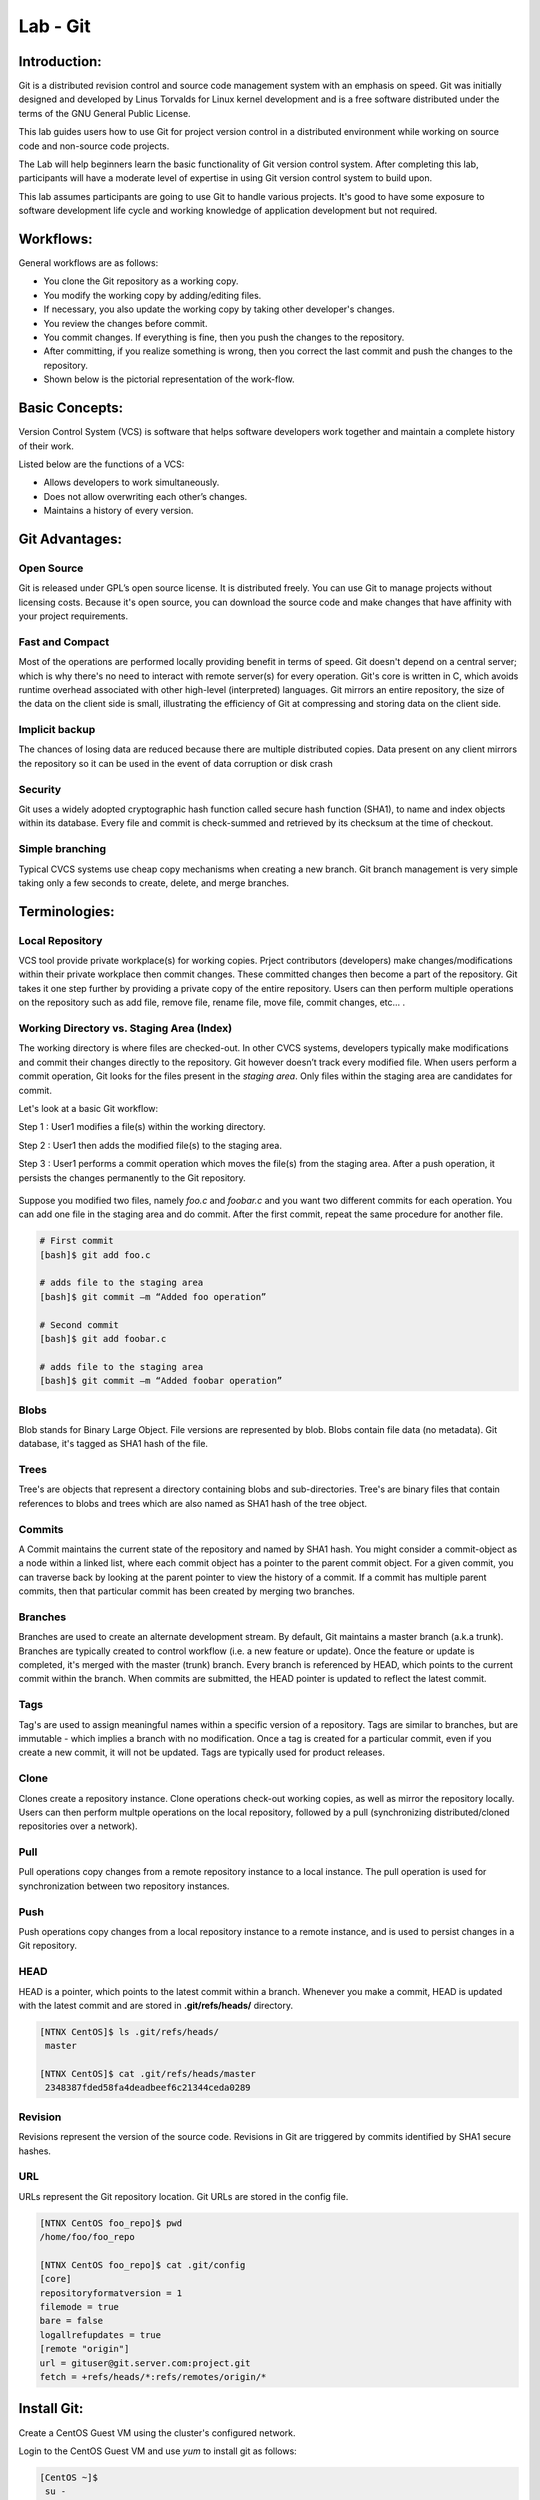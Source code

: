 *************
Lab - Git
*************


Introduction:
*************
Git is a distributed revision control and source code management system with an emphasis on speed. Git was initially designed and developed by Linus Torvalds for Linux kernel development and is a free software distributed under the terms of the GNU General Public License.

This lab guides users how to use Git for project version control in a distributed environment while working on source code and non-source code projects.

The Lab will help beginners learn the basic functionality of Git version control system. After completing this lab, participants will have a moderate level of expertise in using Git version control system to build upon.

This lab assumes participants are going to use Git to handle various projects. It's good to have some exposure to software development life cycle and working knowledge of application development but not required.

Workflows:
**********
General workflows are as follows:

- You clone the Git repository as a working copy.
- You modify the working copy by adding/editing files.
- If necessary, you also update the working copy by taking other developer's changes.
- You review the changes before commit.
- You commit changes. If everything is fine, then you push the changes to the repository.
- After committing, if you realize something is wrong, then you correct the last commit	and push the changes to the repository.
- Shown below is the pictorial representation of the work-flow.


.. figure:: https://s3.us-east-2.amazonaws.com/s3.nutanixtechsummit.com/git/image2.png

Basic Concepts:
***************
Version Control System (VCS) is software that helps software developers work together and maintain a complete history of their work.

Listed below are the functions of a VCS:

- Allows developers to work simultaneously.
- Does not allow overwriting each other’s changes.
- Maintains a history of every version.

Git Advantages:
***************

Open Source
===========
Git is released under GPL’s open source license. It is distributed freely. You can use Git to manage projects without licensing costs. Because it's open source, you can download the source code and make changes that have affinity with your project requirements.

Fast and Compact
=================
Most of the operations are performed locally providing benefit in terms of speed. Git doesn't depend on a central server; which is why there's no need to interact with remote server(s) for every operation. Git's core is written in C, which avoids runtime overhead associated with other high-level (interpreted) languages. Git mirrors an entire repository, the size of the data on the client side is small, illustrating the efficiency of Git at compressing and storing data on the client side.

Implicit backup
================
The chances of losing data are reduced because there are multiple distributed copies. Data present on any client mirrors the repository so it can be used in the event of data corruption or disk crash

Security
=========
Git uses a widely adopted cryptographic hash function called secure hash function (SHA1), to name and index objects within its database. Every file and commit is check-summed and retrieved by its checksum at the time of checkout.

Simple branching
=================
Typical CVCS systems use cheap copy mechanisms when creating a new branch. Git branch management is very simple taking only a few seconds to create, delete, and merge branches.

Terminologies:
**************

Local Repository
================
VCS tool provide private workplace(s) for working copies. Prject contributors (developers) make changes/modifications within their private workplace then commit changes. These committed changes then become a part of the repository. Git takes it one step further by providing a private copy of the entire repository. Users can then perform multiple operations on the repository such as add file, remove file, rename file, move file, commit changes, etc... .

Working Directory vs. Staging Area (Index)
==========================================
The working directory is where files are checked-out. In other CVCS systems, developers typically make modifications and commit their changes directly to the repository. Git however doesn’t track every modified file. When users perform a commit operation, Git looks for the files present in the *staging area*. Only files within the staging area are candidates for commit.

Let's look at a basic Git workflow:

Step 1 : User1 modifies a file(s) within the working directory.

Step 2 : User1 then adds the modified file(s) to the staging area.

Step 3 : User1 performs a commit operation which moves the file(s) from the staging area. After a push operation, it persists the changes permanently to the Git repository.

.. figure:: https://s3.us-east-2.amazonaws.com/s3.nutanixtechsummit.com/git/image1.png

Suppose you modified two files, namely *foo.c* and *foobar.c* and you want two different commits for each operation. You can add one file in the staging area and do commit. After the first commit, repeat the same procedure for another file.

.. code-block:: bash

  # First commit
  [bash]$ git add foo.c

  # adds file to the staging area
  [bash]$ git commit –m “Added foo operation”

  # Second commit
  [bash]$ git add foobar.c

  # adds file to the staging area
  [bash]$ git commit –m “Added foobar operation”
  

Blobs
=====
Blob stands for Binary Large Object. File versions are represented by blob. Blobs contain file data (no metadata).  Git database, it's tagged as SHA1 hash of the file. 

Trees
=====
Tree's are objects that represent a directory containing blobs and sub-directories. Tree's are binary files that contain
references to blobs and trees which are also named as SHA1 hash of the tree object.

Commits
=======
A Commit maintains the current state of the repository and named by SHA1 hash. You might consider a commit-object as a node within a linked list, where each commit object has a pointer to the parent commit object. For a given commit, you can traverse back by looking at the parent pointer to view the history of a commit. If a commit has multiple parent commits, then that particular commit has been created by merging two branches.

Branches
========
Branches are used to create an alternate development stream. By default, Git maintains a master branch (a.k.a trunk). Branches are typically created to control workflow (i.e. a new feature or update). Once the feature or update is completed, it's merged with the master (trunk) branch. Every branch is referenced by HEAD, which points to the current commit within the branch. When commits are submitted, the HEAD pointer is updated to reflect the latest commit.

Tags
====
Tag's are used to assign meaningful names within a specific version of a repository. Tags are similar to branches, but are immutable - which implies a branch with no modification. Once a tag is created for a particular commit, even if you create a new commit, it will not be updated. Tags are typically used for product releases.

Clone
=====
Clones create a repository instance. Clone operations check-out working copies, as well as mirror the repository locally. Users can then perform multple operations on the local repository, followed by a pull (synchronizing distributed/cloned repositories over a network).

Pull
====
Pull operations copy changes from a remote repository instance to a local instance. The pull operation is used for synchronization between two repository instances.

Push
====
Push operations copy changes from a local repository instance to a remote instance, and is used to persist changes in a Git repository. 

HEAD
====
HEAD is a pointer, which points to the latest commit within a branch. Whenever you make a commit, HEAD is updated with the latest commit and are stored in **.git/refs/heads/** directory.

.. code-block:: bash
  
  [NTNX CentOS]$ ls .git/refs/heads/
   master

  [NTNX CentOS]$ cat .git/refs/heads/master
   2348387fded58fa4deadbeef6c21344ceda0289

Revision
========
Revisions represent the version of the source code. Revisions in Git are triggered by commits identified by SHA1 secure hashes.

URL
===
URLs represent the Git repository location. Git URLs are stored in the config file.

.. code-block:: bash

  [NTNX CentOS foo_repo]$ pwd
  /home/foo/foo_repo

  [NTNX CentOS foo_repo]$ cat .git/config
  [core]
  repositoryformatversion = 1
  filemode = true
  bare = false
  logallrefupdates = true
  [remote "origin"]
  url = gituser@git.server.com:project.git
  fetch = +refs/heads/*:refs/remotes/origin/*
  
  
  
Install Git:
************

Create a CentOS Guest VM using the cluster's configured network.

Login to the CentOS Guest VM and use *yum* to install git as follows:

.. code-block:: bash

  [CentOS ~]$
   su -
   Password: *******

  [CentOS ~]# yum -y install git-core

  [CentOS ~]# git --version
  git version 1.7.1


Customize Git Environment:
**************************
Git provides the git config tool, which allows you to set configuration variables. Git stores all global configurations in *.gitconfig* file, which is located in the users home directory. To set these configuration values as global, add the *--global* option.  

**Note:** if you omit the *--global* option, then your configurations are specific for the current Git repository.

You can also set up system wide configuration. Git stores these values in the */etc/gitconfig* file, which contains the configuration for every user and repository on the system. To set these values, you must have *root* privledges and use the *--system* option.

When the above code is compiled and executed, it produces the following result:

Setting username
================
This information is used by Git commits.

.. code-block:: bash

  [booboo@CentOS project]$ git config --global user.name "booboo bear"
  
Setting email ID
================
This information is used by Git commits.

.. code-block:: bash

  [booboo@CentOS project]$ git config --global user.email "you@someemaildomain.com"

Avoid merge commits for pulling
===============================
You pull the latest changes from a remote repository, and if these changes are divergent, then by default Git creates merge commits. We can avoid this via following settings.

.. code-block:: bash

  [booboo@CentOS project]$ git config --global branch.autosetuprebase always
  

Color highlighting
==================
The following commands enable color highlighting for Git in the console.

.. code-block:: bash

  [booboo@CentOS project]$ git config --global color.ui true
  [booboo@CentOS project]$ git config --global color.status auto
  [booboo@CentOS project]$ git config --global color.branch auto


Setting default editor
======================
By default, Git uses the system default editor, which is taken from the VISUAL or EDITOR environment variable. We can configure a different one by using git config.

.. code-block:: bash

  [booboo@CentOS project]$ git config --global core.editor vim
  
Setting default merge tool
==========================
Git does not provide a default merge tool for integrating conflicting changes into your working tree. We can set default merge tool by enabling following settings.\\

.. code-block:: bash

  [booboo@CentOS project]$ git config --global merge.tool vimdiff
  
Listing Git settings
====================
To verify your Git settings of the local repository, use git config –list command as given below.

.. code-block:: bash

  [booboo@CentOS ~]$ git config --list
  user.name=booboo bear
  user.email=booboo@jellystone.com
  push.default=nothing
  branch.autosetuprebase=always
  color.ui=true
  color.status=auto
  color.branch=auto
  core.editor=vim
  merge.tool=vimdiff
 
Create Operation:
*****************
In this section, we'll create a remote Git repository/Git Server. We need a Git server to allow team collaboration.

Create New User
===============

.. code-block:: bash

  # add new group
  [root@CentOS ~]# groupadd dev

  # add new user
  [root@CentOS ~]# useradd -G devs -d /home/gituser -m -s /bin/bash gituser

  # change password
  [root@CentOS ~]# passwd gituser

The above command will produce the following result.

.. code-block:: bash

  Changing password for user gituser.
  New password:
  Retype new password:
  passwd: all authentication token updated successfully.
  
Create an empty Repository
==========================
We'll initialize a new repository by using *init* command followed by *--bare* option. This initializes the repository without a working directory. By convention, the bare repository must be named as *.git*.

.. code-block:: bash

  [gituser@CentOS ~]$ pwd
  /home/gituser

  [gituser@CentOS ~]$ mkdir project.git
  [gituser@CentOS ~]$ cd project.git/
  [gituser@CentOS project.git]$ ls
  [gituser@CentOS project.git]$ git --bare init
  Initialized empty Git repository in /home/gituser-m/project.git/

  [gituser@CentOS project.git]$ ls
  branches config description HEAD hooks info objects refs

Generate Public/Private RSA Key Pair
====================================
We'll step through the process of configuring a Git server, ssh-keygen utility generates public/private RSA key pair, that we will use for user authentication.

Open a terminal and enter the following command and just press enter for each input. After successful completion, it will create a .ssh directory inside the home directory.

.. code-block:: bash

  booboo@CentOS ~]$ pwd
  /home/booboo

  [booboo@CentOS ~]$ ssh-keygen


The above command will produce the following result.

.. code-block:: bash

  Generating public/private rsa key pair.
  Enter file in which to save the key (/home/tom/.ssh/id_rsa): Press Enter Only
  Created directory '/home/tom/.ssh'.
  Enter passphrase (empty for no passphrase): ---------------> Press Enter Only
  Enter same passphrase again: ------------------------------> Press Enter Only
  Your identification has been saved in /home/tom/.ssh/id_rsa.
  Your public key has been saved in /home/tom/.ssh/id_rsa.pub.
  The key fingerprint is:
  df:93:8c:a1:b8:b7:67:69:3a:1f:65:e8:0e:e9:25:a1 tom@CentOS
  The key's randomart image is:
  +--[ RSA 2048]----+
  | |
  | |
  | |
  |
  .
  |
  | Soo |
  | o*B. |
  | E = *.= |
  | oo==. . |
  | ..+Oo
  |
  +-----------------+
  
*ssh-keygen* has generated two keys, first one is private (i.e., id_rsa) and the second one is public (i.e., id_rsa.pub).

**Note:** PRIVATE KEYs should never be shared with others.

Adding Keys
===========
Suppose there are two users working on a the same project, namely booboo and yogi. Both users have generated public keys. Let us see how to use these keys for authentication.

yogi added his public key to the server by using *ssh-copy-id* command as given below:

.. clode-block:: bash

  [yogi@CentOS ~]$ pwd
  /home/yogi

  [yogi@CentOS ~]$ ssh-copy-id -i ~/.ssh/id_rsa.pub gituser@git.server.com
  
The above command will produce the following result.

.. code-block:: bash

  gituser@git.server.com's password:
  Now try logging into the machine, with "ssh 'gituser@git.server.com'", and check in:
  .ssh/authorized_keys
  to make sure we haven't added extra keys that you weren't expecting.

Similarly, booboo added his public key to the server by using ssh-copy-id command.

.. code-block:: bash

  [booboo@CentOS ~]$ pwd
  /home/booboo

  [booboo@CentOS ~]$ ssh-copy-id -i ~/.ssh/id_rsa gituser@git.server.com

The above command will produce the following result.

.. code-block:: bash

  gituser@git.server.com's password:
  Now try logging into the machine, with "ssh 'gituser@git.server.com'", and check in:
  .ssh/authorized_keys
  to make sure we haven't added extra keys that you weren't expecting.

Push Changes to the Repository
==============================
We have created an empty repository on the server and allowed access for two users. From now on, yogi and booboo can push their changes to the repository by adding it as a remote.

Git init command creates .git directory to store metadata about the repository every time it reads the configuration from the .git/config file.

yogi creates a new directory, adds README file, and commits his change as initial commit. After commit, he verifies the commit message by running the git log command.

.. code-block:: bash

  [yogi@CentOS ~]$ pwd
  /home/yogi
  
  [yogi@CentOS ~]$ mkdir yogi_repo
  [yogi@CentOS ~]$ cd yogi_repo/
  [yogi@CentOS yogi_repo]$ git init
  Initialized empty Git repository in /home/yogi/yogi_repo/.git/

  [yogi@CentOS tom_repo]$ echo 'TODO: Add contents for README' > README
  [yogi@CentOS tom_repo]$ git status -s
  ?? README
  
  [yogi@CentOS tom_repo]$ git add .

  [yogi@CentOS tom_repo]$ git status -s
  A README

  [yogi@CentOS tom_repo]$ git commit -m 'Initial commit'


The above command will produce the following result.

.. code-block:: bash

  [master (root-commit) 19ae206] Initial commit
  1 files changed, 1 insertions(+), 0 deletions(-)
  create mode 100644 README
  
yogi checks the log message by executing the git log command.

.. code-block:: bash

  [yogi@CentOS tom_repo]$ git log
  The above command will produce the following result.

  commit 19ae20683fc460db7d127cf201a1429523b0e319
  Author: Yogi Bear <yogi@jellystone.com>
  Date: Wed Feb 11 07:32:56 2018 +0530

  Initial commit
  
Yogi committed his changes to the local repository. Now, it’s time to push the changes to the remote repository. But before that, we have to add the repository as a remote, this is a one-time operation. After this, yogi can safely push the changes to the remote repository.

.. note:: By default, Git pushes only to matching branches: For every branch that exists on the local side, the remote side is updated if a branch with the same name already exists there. In our tutorials, every time we push changes to the origin master branch, use appropriate branch name according to your requirement.

.. code-block:: bash

  [yogi@CentOS yogi_repo]$ git remote add origin gituser@git.server.com:project.git
  [yogi@CentOS yogi_repo]$ git push origin master
  
The above command will produce the following result.

.. code-block:: bash

  Counting objects: 3, done.
  Writing objects: 100% (3/3), 242 bytes, done.
  Total 3 (delta 0), reused 0 (delta 0)
  To gituser@git.server.com:project.git
  * [new branch]
  master −> master
  
Now, the changes are successfully committed to the remote repository.

Clone Operation:
****************
We now have a bare repository on the Git server and yogi pushed his first version. Now, booboo can view his changes. The Clone operation creates an instance of the remote repository.

booboo creates a new directory in his home directory and performs the clone operation.

.. code-block:: bash

  [booboo@CentOS ~]$ mkdir booboo_repo
  [booboo@CentOS ~]$ cd booboo_repo/
  [booboo@CentOS booboo_repo]$ git clone gituser@git.server.com:project.git
  
The above command will produce the following result.

.. code-block:: bash

  Initialized empty Git repository in /home/booboo/booboo_repo/project/.git/
  remote: Counting objects: 3, done.
  Receiving objects: 100% (3/3), 241 bytes, done.
  remote: Total 3 (delta 0), reused 0 (delta 0)

booboo changes the directory to new local repository and lists its directory contents.

.. code-block:: bash

  [booboo@CentOS booboo_repo]$ cd project/
  [booboo@CentOS booboo_repo]$ ls
  README


Add Operation:
**************
booboo has successfully cloned the repository and decides to add a file. So he creates file booboo.md using his favorite editor - the file contents, booboo.md will look like as follows:

.. code-block:: bash

  #booboo is smarter than the average bear.

booboo saves the file and now he can safely add it to the repository.

The Git *add* operation adds the file to the staging area.

.. code-block:: bash

  [booboo@CentOS project]$ git status -s
  ?? booboo
  ?? booboo.md

  [booboo@CentOS project]$ git add booboo.md
  
Git is showing question marks (??) before the file names because these files are not a part of Git, and Git does not know what to do with them. 

booboo has added the file to the staging area - git *status* command will show files present in the staging area.

.. code-block:: bash

  [booboo@CentOS project]$ git status -s
  A booboo.md
  ?? booboo

To commit the changes, booboo will use the git *commit* command followed by –m option. If we omit –m option. Git will open a text editor where we can write multiline commit message.

.. code-block:: bash

  [booboo@CentOS project]$ git commit -m 'Published booboo.md file'

The above command will produce the following result:

.. code-block:: bash

  [master cbe1249] Implemented my_strlen function
  1 files changed, 24 insertions(+), 0 deletions(-)
  create mode 100644 string.c

After commit to view log details, he runs the git log command. It will display the information of all the commits with their commit ID, commit author, commit date and SHA-1 hash of commit.

.. code-block:: bash

  [booboo@CentOS project]$ git log

The above command will produce the following result:

.. code-block:: bash

  commit cbe1249b140dad24b2c35b15cc7e26a6f02d2277
  Author: booboo bear <booboo@jellystone.com>
  Date: Wed Feb 11 08:05:26 2018 +0530

  Published booboo.md file


  commit 19ae20683fc460db7d127cf201a1429523b0e319
  Author: yogi bear <yogi@jellystone.com>
  Date: Wed Feb 11 07:32:56 2018 +0530

  Initial commit
  

Push Operation:
***************
booboo added a new file to the repository and commited has updates/changes and is ready to push operation. The Push operation stores data permanently to the Git repository allowing other project team members to see booboo's changes.

Prior to pushing his changes he wants to view the updates by:

1. Viewing the log history:

.. code-block:: bash

  [booboo@CentOS project]$ git log
  commit d1e19d316224cddc437e3ed34ec3c931ad803958
  Author: booboo bear <booboo@jellystone.com>
  Date: Wed Feb 11 08:05:26 2018 +0530
  
2. Viewing the contents:

.. code-block:: bash

  [booboo@CentOS project]$ git show d1e19d316224cddc437e3ed34ec3c931ad803958
  commit d1e19d316224cddc437e3ed34ec3c931ad803958
  Author: booboo bear <booboo@jellystone.com>
  Date: Wed Feb 11 08:05:26 2018 +0530
  
3. Push the changes.

.. code-block:: bash

  [booboo@CentOS project]$ git push origin master
  Counting objects: 4, done.
  Compressing objects: 100% (3/3), done.
  Writing objects: 100% (3/3), 517 bytes, done.
  Total 3 (delta 0), reused 0 (delta 0)
  To gituser@git.server.com:project.git
  19ae206..d1e19d3 master −> master

booboo's changes have been successfully pushed to the repository; now other team members can view his changes by performing clone or update operation.

